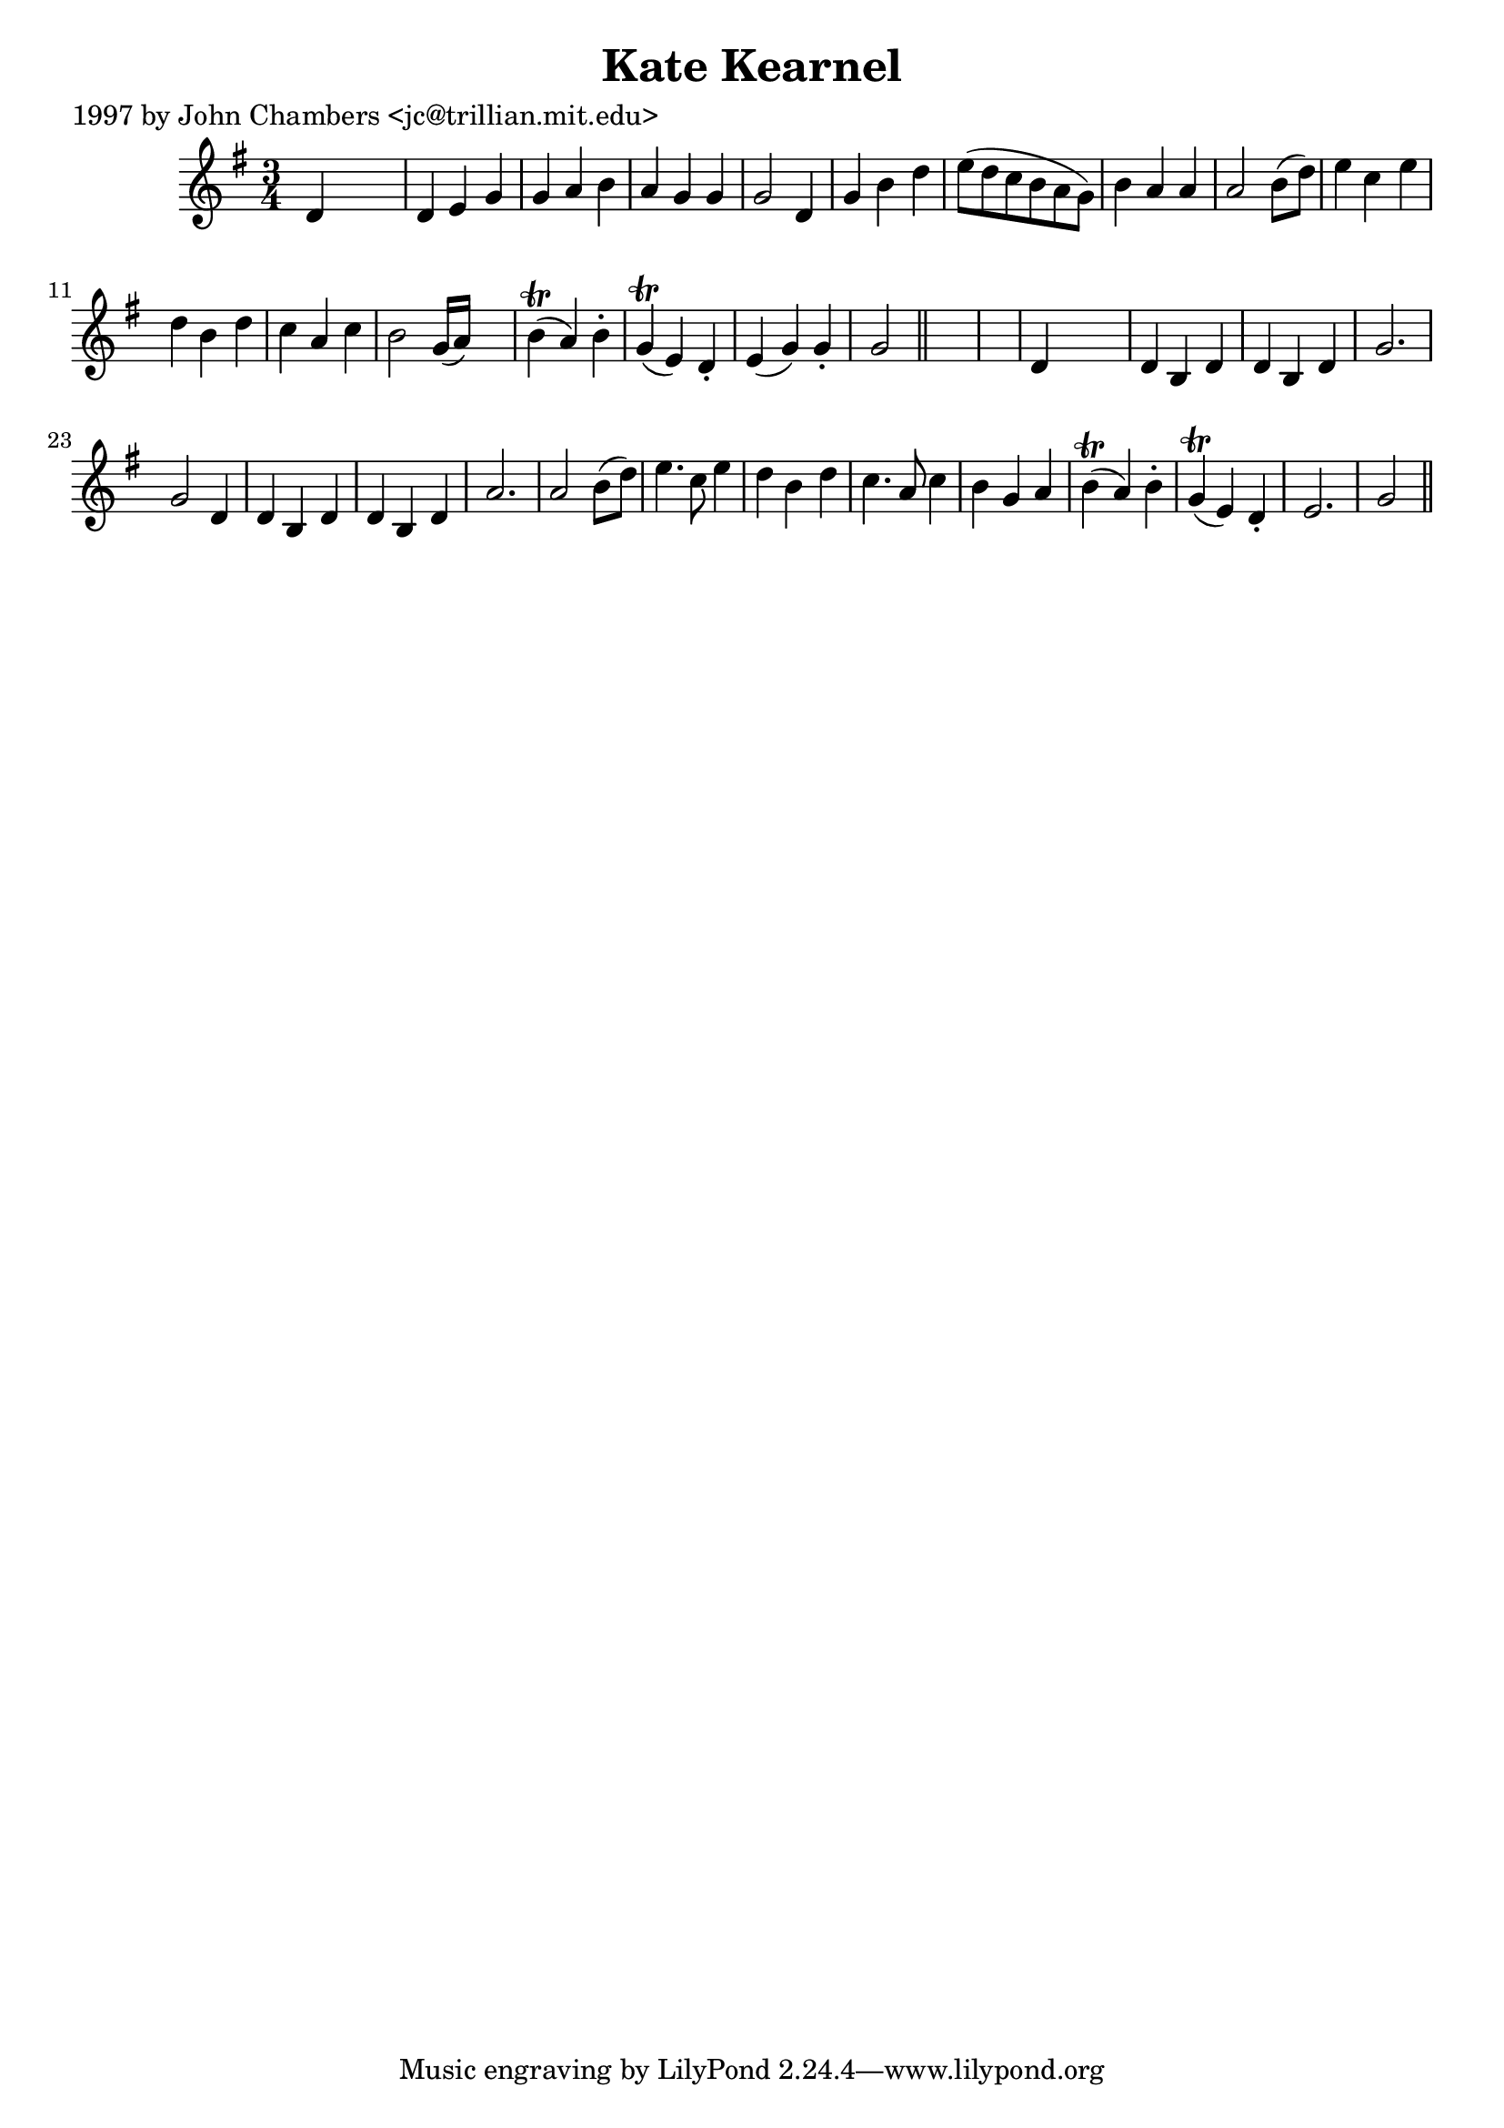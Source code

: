 
\version "2.16.2"
% automatically converted by musicxml2ly from xml/0263_jc.xml

%% additional definitions required by the score:
\language "english"


\header {
    poet = "1997 by John Chambers <jc@trillian.mit.edu>"
    encoder = "abc2xml version 63"
    encodingdate = "2015-01-25"
    title = "Kate Kearnel"
    }

\layout {
    \context { \Score
        autoBeaming = ##f
        }
    }
PartPOneVoiceOne =  \relative d' {
    \key g \major \time 3/4 d4 s2 | % 2
    d4 e4 g4 | % 3
    g4 a4 b4 | % 4
    a4 g4 g4 | % 5
    g2 d4 | % 6
    g4 b4 d4 | % 7
    e8 ( [ d8 c8 b8 a8 g8 ) ] | % 8
    b4 a4 a4 | % 9
    a2 b8 ( [ d8 ) ] | \barNumberCheck #10
    e4 c4 e4 | % 11
    d4 b4 d4 | % 12
    c4 a4 c4 | % 13
    b2 g16 ( [ a16 ) ] s8 | % 14
    b4 ( \trill a4 ) b4 -. | % 15
    g4 ( \trill e4 ) d4 -. | % 16
    e4 ( g4 ) g4 -. | % 17
    g2 \bar "||"
    s1 | % 19
    d4 s2 | \barNumberCheck #20
    d4 b4 d4 | % 21
    d4 b4 d4 | % 22
    g2. | % 23
    g2 d4 | % 24
    d4 b4 d4 | % 25
    d4 b4 d4 | % 26
    a'2. a2 b8 ( [ d8 ) ] | % 27
    e4. c8 e4 | % 28
    d4 b4 d4 | % 29
    c4. a8 c4 | \barNumberCheck #30
    b4 g4 a4 | % 31
    b4 ( \trill a4 ) b4 -. | % 32
    g4 ( \trill e4 ) d4 -. | % 33
    e2. | % 34
    g2 \bar "||"
    }


% The score definition
\score {
    <<
        \new Staff <<
            \context Staff << 
                \context Voice = "PartPOneVoiceOne" { \PartPOneVoiceOne }
                >>
            >>
        
        >>
    \layout {}
    % To create MIDI output, uncomment the following line:
    %  \midi {}
    }

